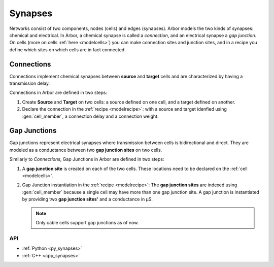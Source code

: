 .. _co_synapses:

Synapses
###########

Networks consist of two components, nodes (cells) and edges (synapses). Arbor models the two kinds of synapses: chemical and electrical. In Arbor, a chemical synapse is called a *connection*, and an electrical synapse a *gap junction*. On cells (more on cells :ref:`here <modelcells>`) you can make connection sites and junction sites, and in a recipe you define which sites on which cells are in fact connected.

.. _modelconnections:

Connections
===========

Connections implement chemical synapses between **source** and **target** cells and are characterized by having a transmission delay.

Connections in Arbor are defined in two steps:

1. Create **Source** and **Target** on two cells: a source defined on one cell, and a target defined on another.
2. Declare the connection in the :ref:`recipe <modelrecipe>`: with a source and target idenfied using :gen:`cell_member`, a connection delay and a connection weight.

.. _modelgapjunctions:

Gap Junctions
=============

Gap junctions represent electrical synapses where transmission between cells is bidirectional and direct.
They are modeled as a conductance between two **gap junction sites** on two cells.

Similarly to `Connections`, Gap Junctions in Arbor are defined in two steps:

1. A **gap junction site** is created on each of the two cells.
   These locations need to be declared on the :ref:`cell <modelcells>`.
2. Gap Junction instantiation in the :ref:`recipe <modelrecipe>`: The **gap junction sites** are indexed using :gen:`cell_member`
   because a single cell may have more than one gap junction site.
   A gap junction is instantiated by providing two **gap junction sites'** and a conductance in μS.

   .. Note::
      Only cable cells support gap junctions as of now.

API
---

* :ref:`Python <py_synapses>`
* :ref:`C++ <cpp_synapses>`
